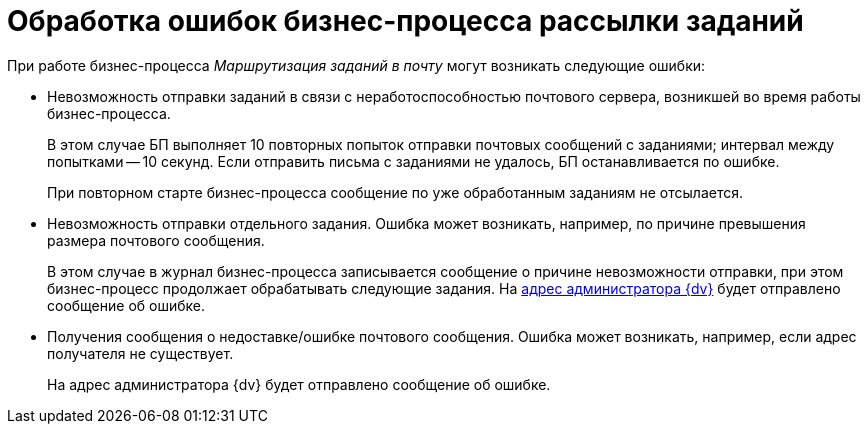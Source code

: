 = Обработка ошибок бизнес-процесса рассылки заданий

При работе бизнес-процесса _Маршрутизация заданий в почту_ могут возникать следующие ошибки:

* Невозможность отправки заданий в связи с неработоспособностью почтового сервера, возникшей во время работы бизнес-процесса.
+
В этом случае БП выполняет 10 повторных попыток отправки почтовых сообщений с заданиями; интервал между попытками -- 10 секунд. Если отправить письма с заданиями не удалось, БП останавливается по ошибке.
+
При повторном старте бизнес-процесса сообщение по уже обработанным заданиям не отсылается.
* Невозможность отправки отдельного задания. Ошибка может возникать, например, по причине превышения размера почтового сообщения.
+
В этом случае в журнал бизнес-процесса записывается сообщение о причине невозможности отправки, при этом бизнес-процесс продолжает обрабатывать следующие задания. На xref:MailAdminConfiguration.adoc[адрес администратора {dv}] будет отправлено сообщение об ошибке.
* Получения сообщения о недоставке/ошибке почтового сообщения. Ошибка может возникать, например, если адрес получателя не существует.
+
На адрес администратора {dv} будет отправлено сообщение об ошибке.
